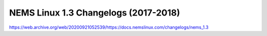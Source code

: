 NEMS Linux 1.3 Changelogs (2017-2018)
=====================================

https://web.archive.org/web/20200921052539/https://docs.nemslinux.com/changelogs/nems_1.3
